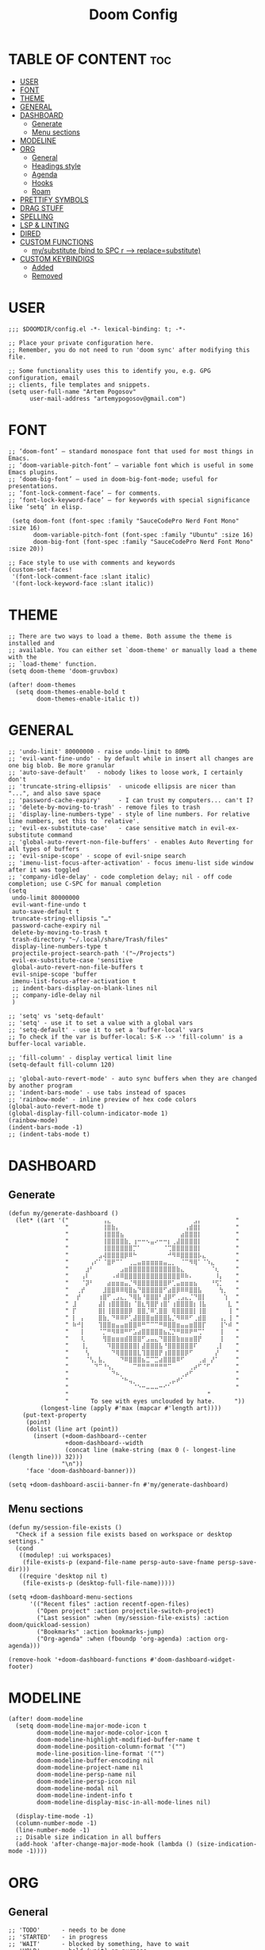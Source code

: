 #+title: Doom Config
#+property: header-args :tangle config.el

* TABLE OF CONTENT :toc:
- [[#user][USER]]
- [[#font][FONT]]
- [[#theme][THEME]]
- [[#general][GENERAL]]
- [[#dashboard][DASHBOARD]]
  - [[#generate][Generate]]
  - [[#menu-sections][Menu sections]]
- [[#modeline][MODELINE]]
- [[#org][ORG]]
  - [[#general-1][General]]
  - [[#headings-style][Headings style]]
  - [[#agenda][Agenda]]
  - [[#hooks][Hooks]]
  - [[#roam][Roam]]
- [[#prettify-symbols][PRETTIFY SYMBOLS]]
- [[#drag-stuff][DRAG STUFF]]
- [[#spelling][SPELLING]]
- [[#lsp--linting][LSP & LINTING]]
- [[#dired][DIRED]]
- [[#custom-functions][CUSTOM FUNCTIONS]]
  - [[#mysubstitute-bind-to-spc-r----replacesubstitute][my/substitute (bind to SPC r --> replace=substitute)]]
- [[#custom-keybindigs][CUSTOM KEYBINDIGS]]
  - [[#added][Added]]
  - [[#removed][Removed]]

* USER
#+begin_src elisp
;;; $DOOMDIR/config.el -*- lexical-binding: t; -*-

;; Place your private configuration here.
;; Remember, you do not need to run 'doom sync' after modifying this file.

;; Some functionality uses this to identify you, e.g. GPG configuration, email
;; clients, file templates and snippets.
(setq user-full-name "Artem Pogosov"
      user-mail-address "artemypogosov@gmail.com")
#+end_src
* FONT
#+begin_src elisp
;; ‘doom-font’ – standard monospace font that used for most things in Emacs.
;; ‘doom-variable-pitch-font’ – variable font which is useful in some Emacs plugins.
;; ‘doom-big-font’ – used in doom-big-font-mode; useful for presentations.
;; ‘font-lock-comment-face’ – for comments.
;; ‘font-lock-keyword-face’ – for keywords with special significance like ‘setq’ in elisp.

 (setq doom-font (font-spec :family "SauceCodePro Nerd Font Mono" :size 16)
       doom-variable-pitch-font (font-spec :family "Ubuntu" :size 16)
       doom-big-font (font-spec :family "SauceCodePro Nerd Font Mono" :size 20))

;; Face style to use with comments and keywords
(custom-set-faces!
 '(font-lock-comment-face :slant italic)
 '(font-lock-keyword-face :slant italic))
#+end_src
* THEME
#+begin_src elisp
;; There are two ways to load a theme. Both assume the theme is installed and
;; available. You can either set `doom-theme' or manually load a theme with the
;; `load-theme' function.
(setq doom-theme 'doom-gruvbox)

(after! doom-themes
  (setq doom-themes-enable-bold t
        doom-themes-enable-italic t))
#+end_src
* GENERAL
#+begin_src elisp
;; 'undo-limit' 80000000 - raise undo-limit to 80Mb
;; 'evil-want-fine-undo' - by default while in insert all changes are one big blob. Be more granular
;; 'auto-save-default'   - nobody likes to loose work, I certainly don't
;; 'truncate-string-ellipsis'  - unicode ellipsis are nicer than "...", and also save space
;; 'password-cache-expiry'     - I can trust my computers... can't I?
;; 'delete-by-moving-to-trash' - remove files to trash
;; 'display-line-numbers-type' - style of line numbers. For relative line numbers, set this to `relative'.
;; 'evil-ex-substitute-case'   - case sensitive match in evil-ex-substitute command
;; 'global-auto-revert-non-file-buffers' - enables Auto Reverting for all types of buffers
;; 'evil-snipe-scope' - scope of evil-snipe search
;; 'imenu-list-focus-after-activation' - focus imenu-list side window after it was toggled
;; 'company-idle-delay' - code completion delay; nil - off code completion; use C-SPC for manual completion
(setq
 undo-limit 80000000
 evil-want-fine-undo t
 auto-save-default t
 truncate-string-ellipsis "…"
 password-cache-expiry nil
 delete-by-moving-to-trash t
 trash-directory "~/.local/share/Trash/files"
 display-line-numbers-type t
 projectile-project-search-path '("~/Projects")
 evil-ex-substitute-case 'sensitive
 global-auto-revert-non-file-buffers t
 evil-snipe-scope 'buffer
 imenu-list-focus-after-activation t
 ;; indent-bars-display-on-blank-lines nil
 ;; company-idle-delay nil
 )

;; 'setq' vs 'setq-default'
;; 'setq' - use it to set a value with a global vars
;; 'setq-default' - use it to set a 'buffer-local' vars
;; To check if the var is buffer-local: S-K --> 'fill-column' is a buffer-local variable.

;; 'fill-column' - display vertical limit line
(setq-default fill-column 120)

;; 'global-auto-revert-mode' - auto sync buffers when they are changed by another program
;; 'indent-bars-mode' - use tabs instead of spaces
;; 'rainbow-mode' - inline preview of hex code colors
(global-auto-revert-mode t)
(global-display-fill-column-indicator-mode 1)
(rainbow-mode)
(indent-bars-mode -1)
;; (indent-tabs-mode t)
#+end_src
* DASHBOARD
** Generate
#+begin_src elisp
(defun my/generate-dashboard ()
  (let* ((art '(" ⠀⠀⠀⠀⠀⠀⠀⢠⣄⠀⠀⠀⠀⠀⠀⠀⠀⠀⠀⠀⠀⠀⠀⠀⠀⠀⠀⠀⣠⡄⠀⠀⠀⠀⠀⠀⠀ "
                " ⠀⠀⠀⠀⠀⠀⠀⢸⣿⣷⡄⠀⠀⠀⠀⠀⠀⠀⠀⠀⠀⠀⠀⠀⠀⠀⢠⣾⣿⡇⠀⠀⠀⠀⠀⠀⠀ "
                " ⠀⠀⠀⠀⠀⠀⠀⢸⣿⣿⣿⣦⠀⠀⠀⠀⠀⠀⠀⠀⠀⠀⠀⠀⠀⣴⣿⣿⣿⡇⠀⠀⠀⠀⠀⠀⠀ "
                " ⠀⠀⠀⠀⠀⠀⠀⢸⣿⣿⣿⣿⣷⡀⢰⠒⠒⠢⣤⠔⠒⠒⡆⢀⣼⣿⣿⣿⣿⡇⠀⠀⠀⠀⠀⠀⠀ "
                " ⠀⠀⠀⠀⠀⠀⠀⢸⣿⣿⣿⣿⣿⣿⡉⠁⠀⠀⠀⠀⠀⠈⢉⣿⣿⣿⣿⣿⣿⡇⠀⠀⠀⠀⠀⠀⠀ "
                " ⠀⠀⠀⠀⠀⠀⣠⢼⣿⣿⣿⣿⡿⠿⠓⠀⠀⠀⠀⠀⠀⠀⠚⠻⠿⣿⣿⣿⣿⡧⣄⠀⠀⠀⠀⠀⠀ "
                " ⠀⠀⠀⠀⢠⠎⠁⠈⣿⠟⠉⠁⠀⢀⣀⣤⣶⣶⣶⣶⣶⣤⣀⡀⠀⠈⠉⠻⢿⠁⠈⠱⣄⠀⠀⠀⠀ "
                " ⠀⠀⠀⣰⠃⠀⠀⠀⠀⠀⠀⣠⣶⣿⣿⣿⣿⣿⣿⣿⣿⣿⣿⣿⣷⣄⠀⠀⠀⠀⠀⠀⠈⢆⠀⠀⠀ "
                " ⠀⠀⢠⠇⠀⠀⠀⠀⠀⠠⠾⠿⣿⣿⣿⣿⣿⣿⣿⣿⣿⣿⣿⣿⣿⠿⠷⠄⠀⠀⠀⠀⠀⠸⡄⠀⠀ "
                " ⠀⠀⠈⡽⠃⠀⠀⠀⣴⣶⣶⣶⣤⡈⠻⣿⣿⣿⣿⣿⣿⣿⠟⢁⣤⣶⣶⣶⣦⠀⠀⠀⠘⢫⡁⠀⠀ "
                " ⠀⢀⡞⠀⠀⠀⠀⣸⣿⣿⠿⠿⢿⣿⣦⠙⣿⣿⣿⣿⣿⠋⣴⣿⡿⠿⠿⣿⣿⣧⠀⠀⠀⠀⢳⡀⠀ "
                " ⠀⡞⠀⠀⠀⠀⢰⣿⠋⢀⣠⣄⡀⠙⢿⣧⠘⣿⣿⣿⠃⣼⡿⠋⢀⣠⣄⡈⠙⣿⡇⠀⠀⠀⠀⢱⠀ "
                " ⣸⠀⠀⠀⠀⠀⣼⡇⢰⣿⣿⣿⣿⡆⠈⣿⣆⢻⣿⡟⢰⣿⠁⢰⣿⣿⣿⣿⡆⢸⣧⠀⠀⠀⠀⠀⣇ "
                " ⡏⠀⠀⠀⠀⠀⣿⡇⢸⣿⣿⣿⣿⡿⠀⣿⣿⡈⠿⢁⣿⣿⠀⢿⣿⣿⣿⣿⡇⢸⣿⠀⠀⠀⠀⠀⢸ "
                " ⡇⠀⡄⠀⠀⠀⣿⣷⡀⠙⠿⠿⠟⢁⣼⣿⣿⣿⣶⣿⣿⣿⣧⡈⠻⠿⠿⠋⢀⣾⣿⠀⠀⠀⢠⡀⢸ "
                " ⠷⠚⡇⠀⠀⠀⢹⣿⣿⣶⣤⣤⣶⣿⣿⠿⠛⠉⠉⠉⠛⠿⣿⣿⣶⣤⣤⣶⣿⣿⡏⠀⠀⠀⢸⠑⠾ "
                " ⠀⠀⡇⠀⠀⠀⠈⡉⠛⠻⠿⠿⠛⠋⣡⣴⣿⣿⣿⣿⣿⣦⣌⡙⠛⠿⠿⠟⠛⢉⠁⠀⠀⠀⢸⠀⠀ "
                " ⠀⠀⢇⠀⠀⠀⠀⢻⣿⣶⣶⣶⣾⣿⣿⣿⠋⣠⣤⣄⠙⣿⣿⣿⣷⣶⣶⣶⣿⡟⠀⠀⠀⠀⢸⠀⠀ "
                " ⠀⠀⢸⡀⠀⠀⠀⠀⠹⣿⣿⣿⣿⣿⣿⡇⣼⣿⣿⣿⣧⠘⣿⣿⣿⣿⣿⣿⠏⠀⠀⠀⠀⢀⡇⠀⠀ "
                " ⠀⠀⠀⢣⠀⠀⠀⠀⠀⠙⢿⣿⣿⣿⣿⣇⢹⣿⣿⣿⡟⢰⣿⣿⣿⣿⡿⠋⠀⠀⠀⠀⠀⡜⠀⠀⠀ "
                " ⠀⠀⠀⠈⢣⡀⣧⡀⠀⠀⠀⠙⠿⣿⣿⣿⣦⣉⠉⣉⣴⣿⣿⣿⠿⠋⠀⠀⠀⢀⣴⠀⡜⠁⠀⠀⠀ "
                " ⠀⠀⠀⠀⠀⠙⠉⠘⢢⡀⠀⠀⠀⠀⠉⠛⠛⠛⠛⠛⠛⠛⠉⠀⠀⠀⠀⢀⡴⠋⠈⠋⠀⠀⠀⠀⠀ "
                " ⠀⠀⠀⠀⠀⠀⠀⠀⠀⠙⠦⡀⠀⠀⠀⠀⠀⠀⠀⠀⠀⠀⠀⠀⠀⢀⡴⠋⠀⠀⠀⠀⠀⠀⠀⠀⠀ "
                " ⠀⠀⠀⠀⠀⠀⠀⠀⠀⠀⠀⠈⠓⢤⡀⠀⠀⠀⠀⠀⠀⠀⢀⡤⠞⠁⠀⠀⠀⠀⠀⠀⠀⠀⠀⠀⠀ "
                " ⠀⠀⠀⠀⠀⠀⠀⠀⠀⠀⠀⠀⠀⠀⠈⠑⠒⠤⠤⠤⠒⠊⠁⠀⠀⠀⠀⠀⠀⠀⠀⠀⠀⠀⠀⠀⠀ "
                "                                       "
                "⠀     To see with eyes unclouded by hate.⠀⠀   "))
         (longest-line (apply #'max (mapcar #'length art))))
    (put-text-property
     (point)
     (dolist (line art (point))
       (insert (+doom-dashboard--center
                +doom-dashboard--width
                (concat line (make-string (max 0 (- longest-line (length line))) 32)))
               "\n"))
     'face 'doom-dashboard-banner)))

(setq +doom-dashboard-ascii-banner-fn #'my/generate-dashboard)
#+end_src
** Menu sections
#+begin_src elisp
(defun my/session-file-exists ()
  "Check if a session file exists based on workspace or desktop settings."
  (cond
   ((modulep! :ui workspaces)
    (file-exists-p (expand-file-name persp-auto-save-fname persp-save-dir)))
   ((require 'desktop nil t)
    (file-exists-p (desktop-full-file-name)))))

(setq +doom-dashboard-menu-sections
      '(("Recent files" :action recentf-open-files)
        ("Open project" :action projectile-switch-project)
        ("Last session" :when (my/session-file-exists) :action doom/quickload-session)
        ("Bookmarks" :action bookmarks-jump)
        ("Org-agenda" :when (fboundp 'org-agenda) :action org-agenda)))

(remove-hook '+doom-dashboard-functions #'doom-dashboard-widget-footer)
#+end_src
* MODELINE
#+begin_src elisp
(after! doom-modeline
  (setq doom-modeline-major-mode-icon t
        doom-modeline-major-mode-color-icon t
        doom-modeline-highlight-modified-buffer-name t
        doom-modeline-position-column-format '("")
        mode-line-position-line-format '("")
        doom-modeline-buffer-encoding nil
        doom-modeline-project-name nil
        doom-modeline-persp-name nil
        doom-modeline-persp-icon nil
        doom-modeline-modal nil
        doom-modeline-indent-info t
        doom-modeline-display-misc-in-all-mode-lines nil)

  (display-time-mode -1)
  (column-number-mode -1)
  (line-number-mode -1)
  ;; Disable size indication in all buffers
  (add-hook 'after-change-major-mode-hook (lambda () (size-indication-mode -1))))
#+end_src
* ORG
** General
#+begin_src elisp
;; 'TODO'      - needs to be done
;; 'STARTED'   - in progress
;; 'WAIT'      - blocked by something, have to wait
;; 'HOLD'      - hold (wait) on purpose
;; 'DONE'      - ready
;; 'CANCELLED' - no longer needed
(after! org
  (setq org-directory "~/Org"
        org-agenda-files '("~/Org/Agenda/Personal" "~/Org/Agenda/Work")
        org-fancy-priorities-list '("" "" "")
        org-superstar-headline-bullets-list '( "●" "○" "⟁"  "⟐" "✿")
        org-tag-alist '(;; Affiliation
                        ("personal" . ?P) ("work" . ?W)
                        ;; Projects...
                        ;; Activities
                        ("shopping" . ?S) ("gym" . ?G) ("birthday" . ?B) ("repetitive" . ?R))
        org-todo-keywords '((sequence "TODO(t)" "STARTED(s!)" "WAIT(w)" "HOLD(h)" "|" "DONE(d!)" "CANCELLED(c)"))
        org-todo-keyword-faces '(("TODO"      :foreground "#afb224" :underline t)
                                 ("DONE"      :foreground "#665c54" :underline t)
                                 ("STARTED"   :foreground "#b16286" :underline t)
                                 ("CANCELLED" :foreground "#cc241d" :underline t)
                                 ("HOLD"      :foreground "#458588" :underline t)
                                 ("WAIT"      :foreground "#fe8019" :underline t))
        org-hide-emphasis-markers t))
#+end_src
** Headings style
#+end_src
#+begin_src elisp
(custom-set-faces!
  '(org-level-1 :foreground "#83a598" :inherit outline-1 :height 1.2)
  '(org-level-2 :foreground "#e7ab36" :inherit outline-2 :height 1.1)
  '(org-level-3 :foreground "#d3869b" :inherit outline-3 :height 1.05)
  '(org-level-4 :foreground "#f47266" :inherit outline-4 :height 1.025)
  '(org-level-5 :foreground "#e78a4e" :inherit outline-5 :height 1.0125))
#+end_src
** Agenda
#+begin_src elisp
;; org-deadline-warning-days
(setq org-agenda-custom-commands
      '(("u" "Untagged Tasks" tags-todo "-{.*}")
        ("A" "Custom agenda"
         (
          ;; (tags "customtag"
          ;;       ((org-agenda-skip-function '(org-agenda-skip-entry-if 'todo 'done))
          ;;        (org-agenda-overriding-header "Tasks marked with customtag:")))
          (agenda "")
          (alltodo "")))))
#+end_src
** Hooks
#+begin_src elisp
(after! org
  (add-hook 'org-mode-hook (lambda ()
                             (global-display-fill-column-indicator-mode -1)
                             (org-superstar-mode)
                             (org-fancy-priorities-mode)
                             (add-hook 'after-save-hook 'org-babel-tangle nil t))))
#+end_src
** Roam
#+begin_src elisp
(after! org
  (setq org-roam-directory "~/Org"
        org-roam-capture-templates
        '(("d" "Default" plain
           "%?"
           :if-new (file+head "Notes/${slug}.org" "#+title: ${title}\n")
           :unnarrowed t)

          ("l" "Linux" plain
           "%?"
           :if-new (file+head "Computer Science/Linux/${slug}.org"
                              "#+title: ${title}\n")
           :unnarrowed t)

          ("p" "Programming" plain
           "%?"
           :if-new (file+head "Computer Science/Programming/${slug}.org"
                              "#+title: ${title}\n")
           :unnarrowed t)

          ("n" "Network" plain
           "%?"
           :if-new (file+head "Computer Science/Network/${slug}.org"
                              "#+title: ${title}\n")
           :unnarrowed t)

          ("e" "English" plain
           "%?"
           :if-new (file+head "English/${slug}.org"
                              "#+title: ${title}\n")
           :unnarrowed t))))
#+end_src
* PRETTIFY SYMBOLS
#+begin_src elisp
(add-hook 'org-mode-hook
          (lambda ()
            (setq prettify-symbols-alist '(("#+begin_src"   . "»")
                                           ("#+end_src"     . "«")
                                           ("#+begin_quote" . "❝")
                                           ("#+end_quote"   . "❞")))
            (prettify-symbols-mode 1)))
#+end_src
* DRAG STUFF
#+begin_src elisp
(use-package! drag-stuff
  ;; Use :defer 't in order to lazy load the package
  :defer t
  :init
  ;; enable in certain modes (optional)
  (add-hook 'prog-mode-hook #'drag-stuff-mode)
  (add-hook 'text-mode-hook #'drag-stuff-mode)
  :config
  ;; keybindings in evil-visual-state (most useful here)
  (define-key evil-visual-state-map (kbd "M-j") #'drag-stuff-down)
  (define-key evil-visual-state-map (kbd "M-k") #'drag-stuff-up)

  ;; optional: enable for normal mode line dragging
  (define-key evil-normal-state-map (kbd "M-j") #'drag-stuff-down)
  (define-key evil-normal-state-map (kbd "M-k") #'drag-stuff-up))
#+end_src
* SPELLING
#+begin_src elisp
 (after! spell-fu
   (setq spell-fu-idle-delay 1))  ; default is 0.25
#+end_src
* TODO LSP & LINTING
#+begin_src elisp
;; (after! flycheck
;;   (flycheck-add-mode 'javascript-eslint 'js-mode)
;;   (flycheck-add-mode 'javascript-eslint 'rjsx-mode)
;;   (flycheck-add-mode 'javascript-eslint 'web-mode))

;; (add-hook 'js-mode-hook #'flycheck-mode)
;; (add-hook 'rjsx-mode-hook #'flycheck-mode)
;; (add-hook 'web-mode-hook #'flycheck-mode)

;; (custom-set-faces!
;;   '(tide-hl-identifier-face :underline t :background nil))
#+end_src

* DIRED
#+begin_src elisp
;; 'dirvish' - extends 'dired'
(after! dirvish
  (setq dirvish-hide-details t
        dirvish-mode-line-format '(:left (sort file-time symlink) :right (yank index))
        dirvish-quick-access-entries
        '(("h" "~/" "Home")
          ("t"  "~/.local/share/Trash/" "Trashes")
          ("o" "~/Org" "Org")
          ("d" "~/Downloads" "Downloads")
          ("pi" "~/Pictures" "Pictures")
          ("pr" "~/Projects" "Projects"))))
#+end_src
* CUSTOM FUNCTIONS
** TODO my/substitute (bind to SPC r --> replace=substitute)
#+begin_src elisp
(defun my/substitute (mode)
 (interactive)
 (message "=====> Argument passed: %s" mode)
  (save-excursion
    (let ((original-pos (point))
          (expression (cond
                        ((string= mode "global-file-ask") "%s##gc")
                        ((string= mode "global-file") "%s##g")
                        ((string= mode "global-line") "s##g")
                        (t "default"))))
      ;; Perform the substitution
      (minibuffer-with-setup-hook
          (lambda () (backward-char (if (string= mode "global-file-ask") 3 2)))
        (evil-ex expression))
      (goto-char original-pos))))
#+end_src
* CUSTOM KEYBINDIGS
** Added
*** my/substitute
#+begin_src elisp
(map! :leader
      :prefix "r"
      :desc "Replace" "r" (lambda ()
                            (interactive)
                            (my/substitute "global-line"))
      :desc "Replace" "R" (lambda ()
                            (interactive)
                            (my/substitute "global-file"))
      :desc "Replace" "A" (lambda ()
                            (interactive)
                            (my/substitute "global-file-ask")))
#+end_src
*** Toggle
#+begin_src elisp
(map! :leader
      (:prefix ("t" . "Toggle")
       :desc "Toggle treemacs" "t" #'+treemacs/toggle
       :desc "Toggle imenu sidebar" "s" #'imenu-list-smart-toggle))
#+end_src
*** Other
#+begin_src elisp
(map! :leader
      :prefix "w"
      "M" #'maximize-window)

(map! :leader
      :prefix "b"
      :desc "Clear all jump-bookmarks" "z" #'better-jumper-clear-jumps
      :desc "Bookmark list" "m" #'bookmark-bmenu-list)

(map! :leader
      :prefix "TAB"
      :desc "Delete workspace" "k" #'+workspace/kill
      :desc "Delete saved workspace" "K" #'+workspace/delete)

(map! :leader :prefix "q" :desc "Quit Emacs and ask to save" "Q" #'evil-quit-all)

(map! :leader
      :prefix "h"
      "a" #'apropos-documentation
      "w" #'+default/man-or-woman)

(map! :leader
      (:prefix ("g" . "git")
       :desc "Open file in remote repo" "O" #'+vc/browse-at-remote))

(after! evil
  (define-key evil-normal-state-map (kbd "C-s") #'save-buffer)
  (define-key evil-insert-state-map (kbd "C-s") #'save-buffer))

(defun my/comment-line-and-next ()
  "Comment the current line and move to the next."
  (interactive)
  (evilnc-comment-or-uncomment-lines 1)
  (forward-line 1))

(after! evil
  (define-key evil-normal-state-map (kbd "C-/") #'my/comment-line-and-next)
  (define-key evil-insert-state-map (kbd "C-/") #'my/comment-line-and-next))
#+end_src
*** ORG
#+begin_src elisp
(after! org-agenda
  (map! :map org-agenda-mode-map
        :leader
        "m f" #'org-agenda-filter))
#+end_src
** Removed
#+begin_src elisp
(map! :leader
  "'" nil
  "~" nil
  "*" nil
  ";" nil
  "a" nil
  "X" nil)

(map! :leader
  :prefix "w"
  "C-<up>"    nil
  "C-<down>"  nil
  "C-<left>"  nil
  "C-<right>" nil
  "<up>"      nil
  "<down>"    nil
  "<left>"    nil
  "<right>"   nil
  "C-="       nil
  "C-_"       nil
  "d"         nil
  "g"         nil
  "o"         nil
  ":"         nil)

(map! :leader
  :prefix "t"
  "d" nil)

(after! org
  (map! :map org-mode-map
        :localleader
        "n" nil))

(map! :leader
  :prefix "b"
  "d" nil
  "n" nil
  "p" nil
  "l" nil
  "z" nil
  "M" nil
  "B" nil
  "Z" nil
  "S" nil
  "C" nil)

(let ((chars "0123456789")
       (special-chars "hjklrsw"))
  (dotimes (i (length chars))
    (let ((key (format "%c" (aref chars i))))
      (map! :leader :prefix "TAB" key nil))))

(map! :leader
  :prefix "TAB"
  "`" nil
  "d" nil
  "D" nil)

(map! :leader
  :prefix "h"
  "RET"    nil
  "C-\\"   nil
  "."      nil
  "4"      nil
  "<help>" nil
  "i"      nil
  "A"      nil
  "C"      nil
  "<f1>"   nil
  "E"      nil
  "F"      nil
  "g"      nil
  "K"      nil
  "I"      nil
  "l"      nil
  "L"      nil
  "M"      nil
  "O"      nil
  "o"      nil
  "n"      nil
  "p"      nil
  "P"      nil
  "q"      nil
  "u"      nil
  "W"      nil
  "V"      nil
  "R"      nil
  "T"      nil
  "s"      nil
  "S"      nil)

(map! :leader
  :prefix ("h b" . "bindings")
  "f" nil
  "k" nil
  "t" nil
  "m" nil)

(map! :leader
  :prefix ("h d" . "bindings")
  "b" nil
  "c" nil
  "d" nil
  "l" nil
  "L" nil
  "n" nil
  "p" nil
  "t" nil
  "u" nil
  "x" nil
  "N" nil
  "s" nil
  "S" nil)

(map! :leader
  :prefix "p"
  "&" nil
  "f" nil
  "g" nil
  "k" nil
  "o" nil
  "e" nil)

(map! :leader
  (:prefix ("g" . "git")
    "'" nil
    "o" nil
    "c" nil
    "D" nil
    "C" nil
    "l" nil
    "f" nil))

(map! :after org
  :map org-mode-map
  :localleader
  "*" nil
  "@" nil
  "a" nil
  "c" nil
  "g" nil
  "s" nil
  "r" nil
  "P" nil)

(map! :leader
  :prefix "i"
  "p" nil
  "y" nil)

(map! :leader
  :prefix "f"
  "c" nil
  "d" nil
  "e" nil
  "l" nil
  "p" nil
  "E" nil)

(dotimes (i 10)
  (define-key evil-window-map (number-to-string i) nil))

;; Remove all SPC w C-<key> bindings
(let ((chars "abcdefghijklmnopqrstuvwxyz")
       (special-chars "hjklrsw"))
  (dotimes (i (length chars))
    (let ((key (format "C-%c" (aref chars i))))
      (map! :leader :prefix "w" key nil)
      (map! :leader :prefix "h" key nil)))
  (dotimes (i (length special-chars))
    (let ((key (format "C-S-%c" (aref special-chars i))))
      (map! :leader :prefix "w" key nil))))

(fmakunbound 'woman)

(mapatoms (lambda (sym)
            (when (string-prefix-p "woman" (symbol-name sym))
              (fmakunbound sym))))
#+end_src
